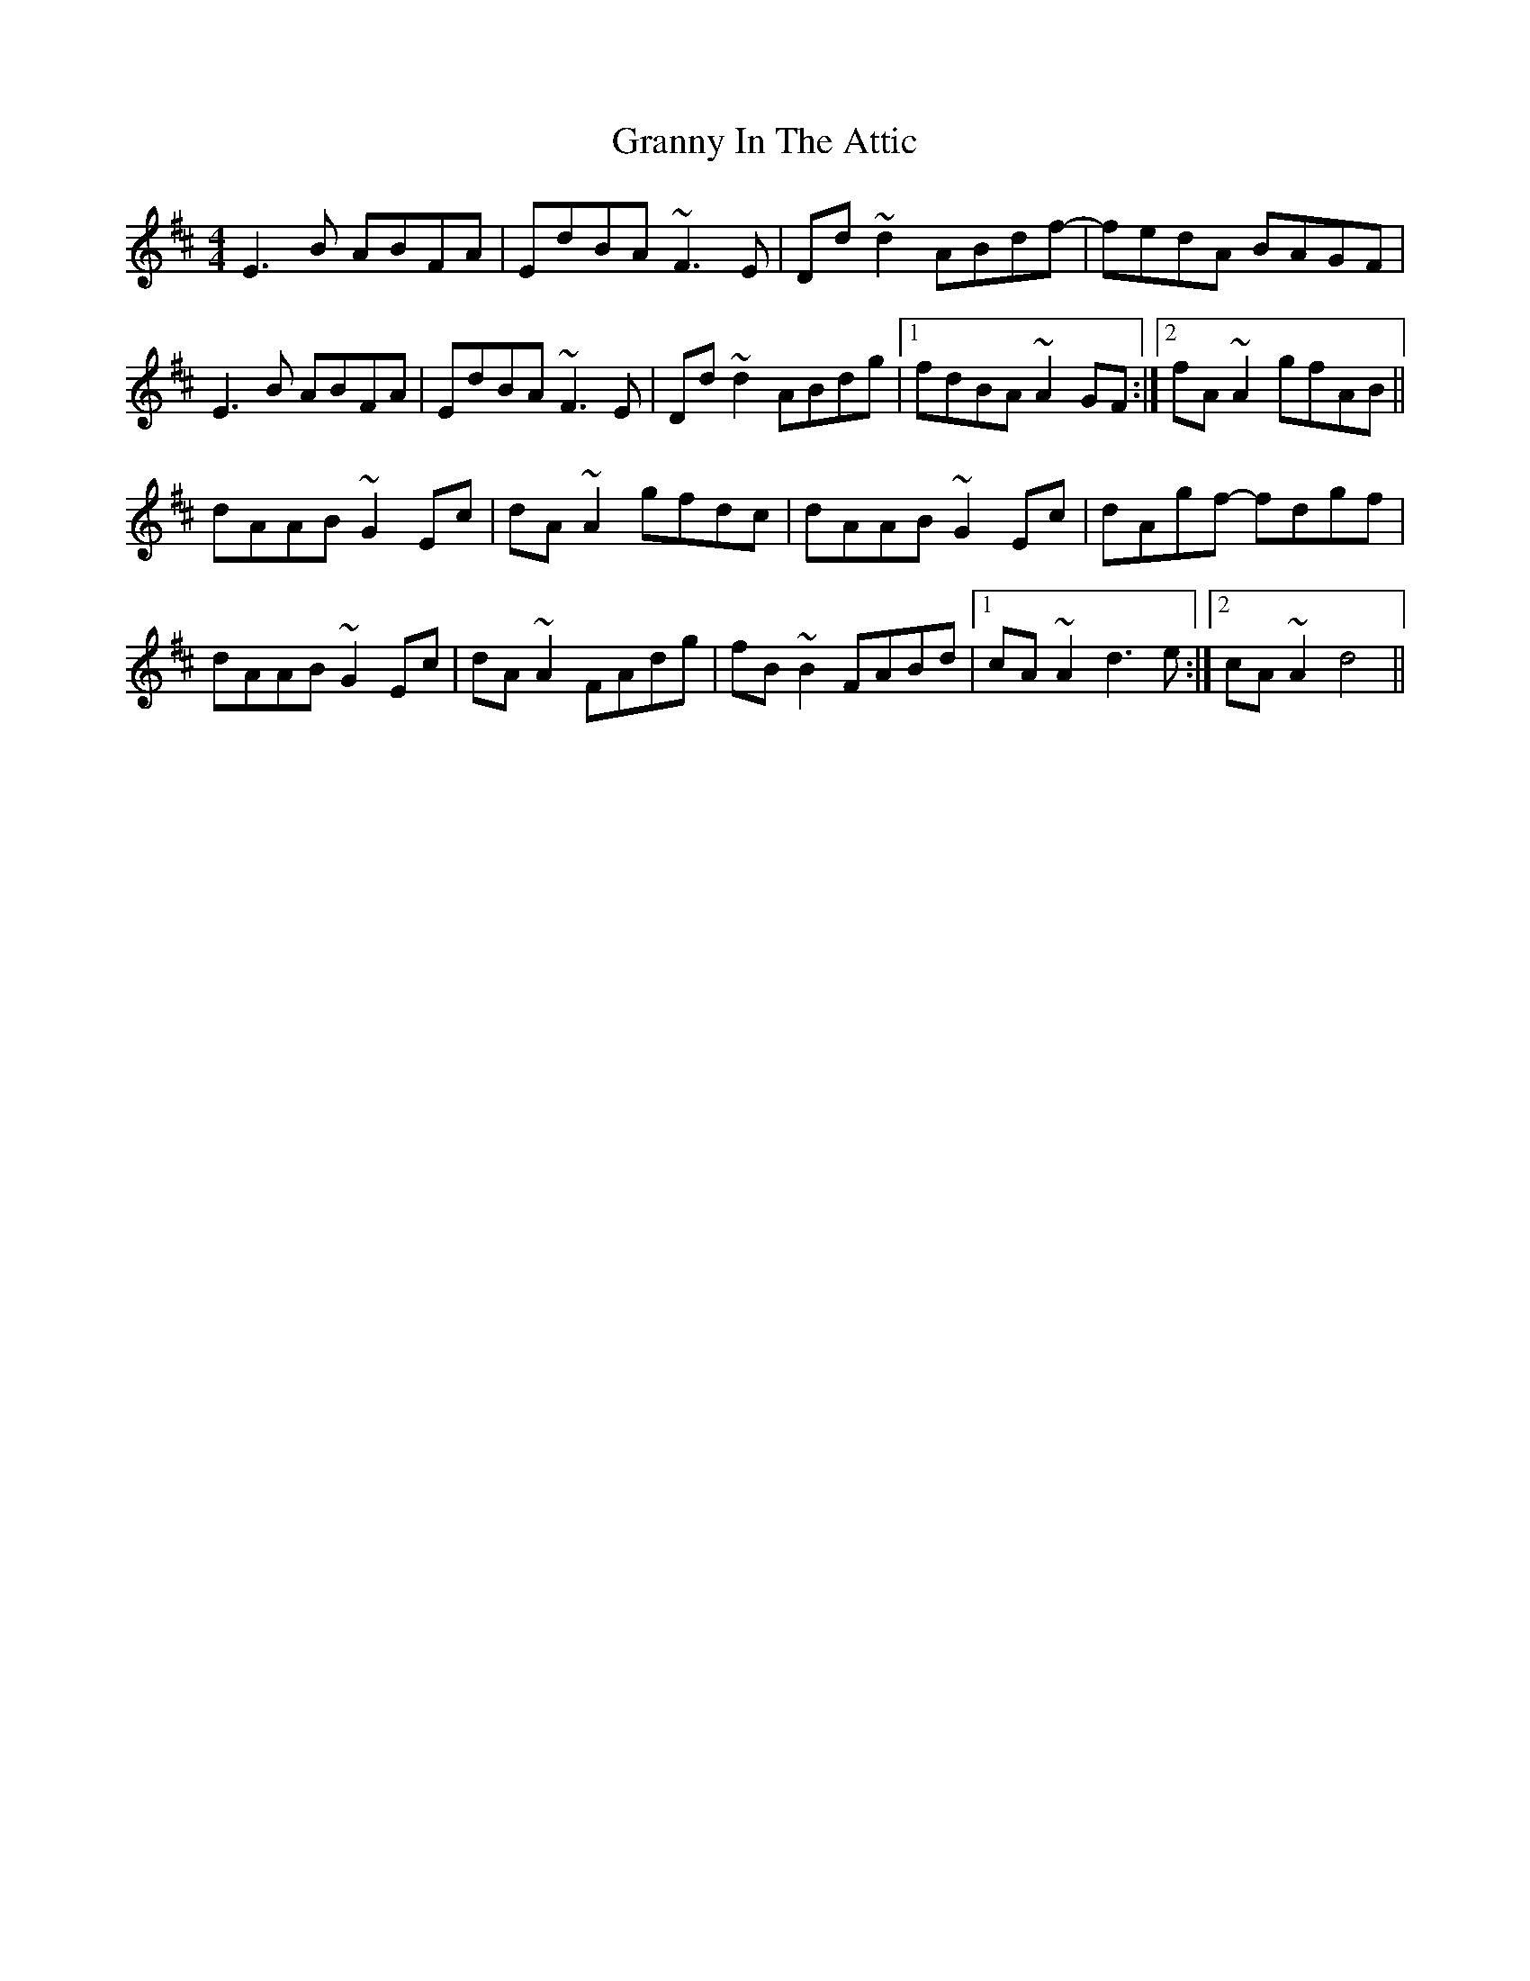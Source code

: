 X: 15941
T: Granny In The Attic
R: hornpipe
M: 4/4
K: Dmajor
E3B ABFA|EdBA ~F3E|Dd~d2 ABdf-|fedA BAGF|
E3B ABFA|EdBA ~F3E|Dd~d2 ABdg|1 fdBA ~A2GF:|2 fA~A2 gfAB||
dAAB ~G2 Ec|dA~A2 gfdc|dAAB ~G2 Ec|dAgf- fdgf|
dAAB ~G2 Ec|dA~A2 FAdg|fB~B2 FABd|1 cA~A2 d3e:|2 cA~A2 d4||

